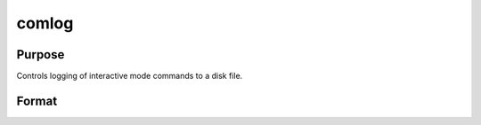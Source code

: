 
comlog
==============================================

Purpose
----------------

Controls logging of interactive mode commands to a disk file.

Format
----------------
.. function:: filename]] [[on|off|reset]]

    :param filename: literal or ^string.
    :type filename: TODO

